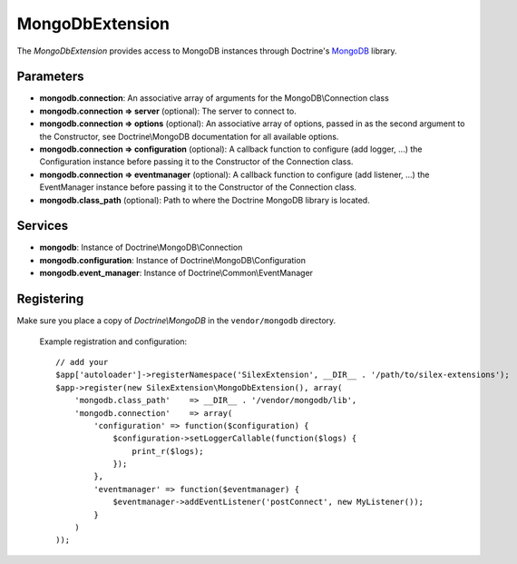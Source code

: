 MongoDbExtension
================

The *MongoDbExtension* provides access to MongoDB instances
through Doctrine's `MongoDB <https://github.com/doctrine/mongodb>`_
library.

Parameters
----------

* **mongodb.connection**: An associative array of arguments for the MongoDB\\Connection class

* **mongodb.connection => server** (optional): The server to connect to. 

* **mongodb.connection => options** (optional): An associative array of options,
  passed in as the second argument to the Constructor, see Doctrine\\MongoDB documentation
  for all available options.

* **mongodb.connection => configuration** (optional): A callback function to configure 
  (add logger, ...) the Configuration instance before passing it to the Constructor of the 
  Connection class.

* **mongodb.connection => eventmanager** (optional): A callback function to configure 
  (add listener, ...) the EventManager instance before passing it to the Constructor of the 
  Connection class.

* **mongodb.class_path** (optional): Path to where the Doctrine MongoDB
  library is located.

Services
--------

* **mongodb**: Instance of Doctrine\\MongoDB\\Connection

* **mongodb.configuration**: Instance of Doctrine\\MongoDB\\Configuration

* **mongodb.event_manager**: Instance of Doctrine\\Common\\EventManager


Registering
-----------

Make sure you place a copy of *Doctrine\\MongoDB* in the ``vendor/mongodb``
directory.

  Example registration and configuration::

    // add your 
    $app['autoloader']->registerNamespace('SilexExtension', __DIR__ . '/path/to/silex-extensions');
    $app->register(new SilexExtension\MongoDbExtension(), array(
        'mongodb.class_path'    => __DIR__ . '/vendor/mongodb/lib',
        'mongodb.connection'    => array(
            'configuration' => function($configuration) {
                $configuration->setLoggerCallable(function($logs) {
                    print_r($logs);
                });    
            },
            'eventmanager' => function($eventmanager) {
                $eventmanager->addEventListener('postConnect', new MyListener());
            }
        )
    ));

